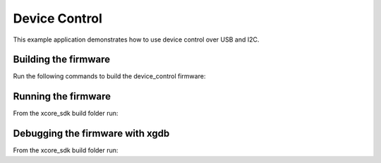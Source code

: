 ##############
Device Control
##############

This example application demonstrates how to use device control over USB and I2C.

*********************
Building the firmware
*********************

Run the following commands to build the device_control firmware:

.. tab:: Linux and Mac

    .. code-block:: console

        $ cmake -B build
        $ cd build
        $ make example_freertos_device_control

.. tab:: Windows XTC Tools CMD prompt

    .. code-block:: console

        $ cmake -G "NMake Makefiles" -B build
        $ cd build
        $ nmake example_freertos_device_control

*********************
Running the firmware
*********************

From the xcore_sdk build folder run:

.. tab:: Linux and MacOS

    .. code-block:: console

        $ make run_example_freertos_device_control

.. tab:: Windows

    .. code-block:: console

        $ nmake run_example_freertos_device_control

*********************
Debugging the firmware with xgdb
*********************

From the xcore_sdk build folder run:

.. tab:: Linux and MacOS

    .. code-block:: console

        $ make debug_example_freertos_device_control

.. tab:: Windows

    .. code-block:: console

        $ nmake debug_example_freertos_device_control
